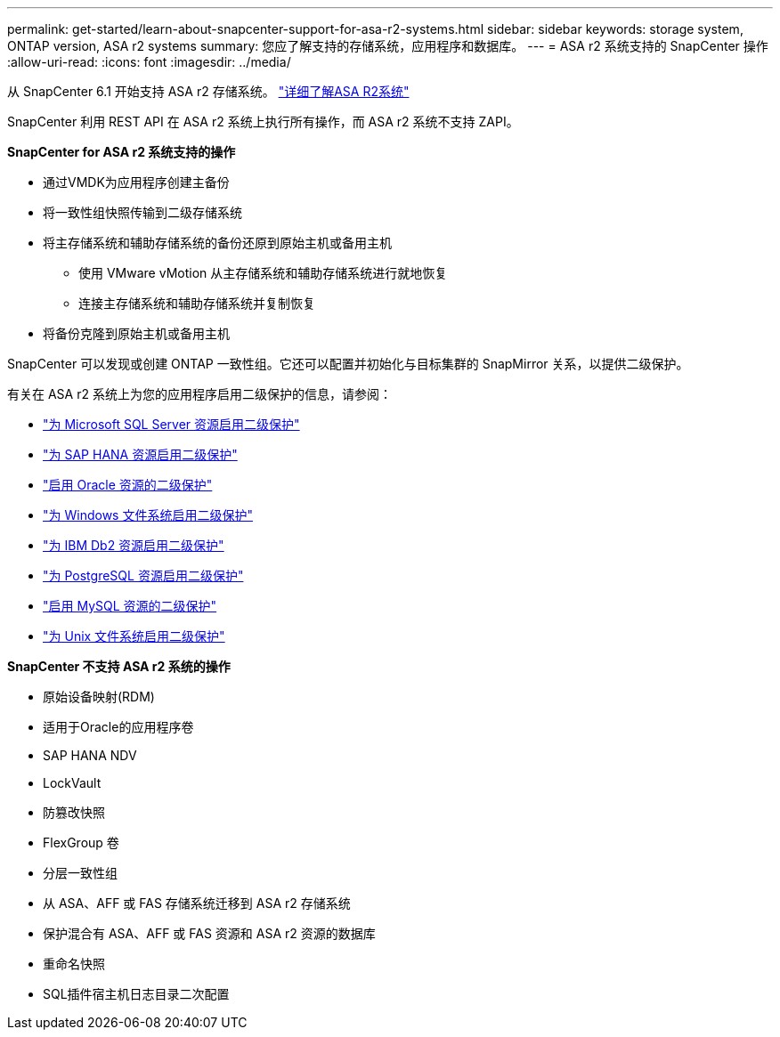 ---
permalink: get-started/learn-about-snapcenter-support-for-asa-r2-systems.html 
sidebar: sidebar 
keywords: storage system, ONTAP version, ASA r2 systems 
summary: 您应了解支持的存储系统，应用程序和数据库。 
---
= ASA r2 系统支持的 SnapCenter 操作
:allow-uri-read: 
:icons: font
:imagesdir: ../media/


[role="lead"]
从 SnapCenter 6.1 开始支持 ASA r2 存储系统。  https://docs.netapp.com/us-en/asa-r2/get-started/learn-about.html["详细了解ASA R2系统"]

SnapCenter 利用 REST API 在 ASA r2 系统上执行所有操作，而 ASA r2 系统不支持 ZAPI。

*SnapCenter for ASA r2 系统支持的操作*

* 通过VMDK为应用程序创建主备份
* 将一致性组快照传输到二级存储系统
* 将主存储系统和辅助存储系统的备份还原到原始主机或备用主机
+
** 使用 VMware vMotion 从主存储系统和辅助存储系统进行就地恢复
** 连接主存储系统和辅助存储系统并复制恢复


* 将备份克隆到原始主机或备用主机


SnapCenter 可以发现或创建 ONTAP 一致性组。它还可以配置并初始化与目标集群的 SnapMirror 关系，以提供二级保护。

有关在 ASA r2 系统上为您的应用程序启用二级保护的信息，请参阅：

* https://docs.netapp.com/us-en/snapcenter/protect-scsql/create-resource-groups-secondary-protection-for-asa-r2-mssql-resources.html["为 Microsoft SQL Server 资源启用二级保护"]
* https://docs.netapp.com/us-en/snapcenter/protect-hana/create-resource-groups-secondary-protection-for-asa-r2-hana-resources.html["为 SAP HANA 资源启用二级保护"]
* https://docs.netapp.com/us-en/snapcenter/protect-sco/create-resource-groups-secondary-protection-for-asa-r2-oracle-resources.html["启用 Oracle 资源的二级保护"]
* https://docs.netapp.com/us-en/snapcenter/protect-scw/create-resource-groups-secondary-protection-for-asa-r2-windows-file-systems.html["为 Windows 文件系统启用二级保护"]
* https://docs.netapp.com/us-en/snapcenter/protect-db2/create-resource-groups-secondary-protection-for-asa-r2-db2-resources.html["为 IBM Db2 资源启用二级保护"]
* https://docs.netapp.com/us-en/snapcenter/protect-postgresql/create-resource-groups-secondary-protection-for-asa-r2-postgresql-resources.html["为 PostgreSQL 资源启用二级保护"]
* https://docs.netapp.com/us-en/snapcenter/protect-mysql/create-resource-groups-secondary-protection-for-asa-r2-mysql-resources.html["启用 MySQL 资源的二级保护"]
* https://docs.netapp.com/us-en/snapcenter/protect-scu/create-resource-groups-secondary-protection-for-asa-r2-unix-resources.html["为 Unix 文件系统启用二级保护"]


*SnapCenter 不支持 ASA r2 系统的操作*

* 原始设备映射(RDM)
* 适用于Oracle的应用程序卷
* SAP HANA NDV
* LockVault
* 防篡改快照
* FlexGroup 卷
* 分层一致性组
* 从 ASA、AFF 或 FAS 存储系统迁移到 ASA r2 存储系统
* 保护混合有 ASA、AFF 或 FAS 资源和 ASA r2 资源的数据库
* 重命名快照
* SQL插件宿主机日志目录二次配置


